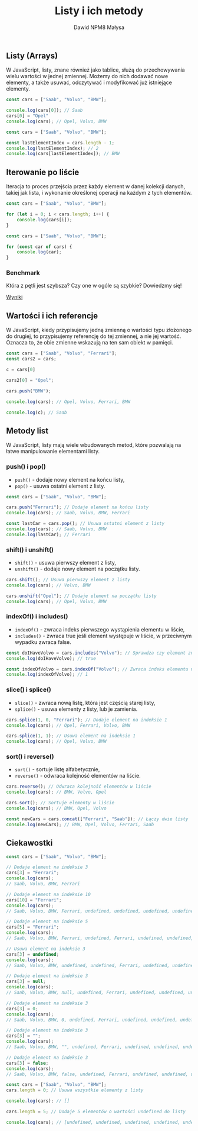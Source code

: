 #+title: Listy i ich metody
#+author: Dawid NPM8 Małysa
#+options: timestamp:nil

** Listy (Arrays)
   W JavaScript, listy, znane również jako tablice, służą do przechowywania wielu wartości w jednej zmiennej.
   Możemy do nich dodawać nowe elementy, a także usuwać, odczytywać i modyfikować już istniejące elementy.

   #+REVEAL: split

   #+begin_src javascript
    const cars = ["Saab", "Volvo", "BMW"];

    console.log(cars[0]); // Saab
    cars[0] = "Opel"
    console.log(cars); // Opel, Volvo, BMW
   #+end_src

   #+REVEAL: split

   #+begin_src javascript
    const cars = ["Saab", "Volvo", "BMW"];
    
    const lastElementIndex = cars.length - 1;
    console.log(lastElementIndex); // 2
    console.log(cars[lastElementIndex]); // BMW
   #+end_src

** Iterowanie po liście

   Iteracja to proces przejścia przez każdy element w danej kolekcji danych, takiej jak lista, i wykonanie określonej operacji na każdym z tych elementów.

   #+REVEAL: split

   #+begin_src javascript
    const cars = ["Saab", "Volvo", "BMW"];

    for (let i = 0; i < cars.length; i++) {
        console.log(cars[i]);
    }
   #+end_src

   #+REVEAL: split

   #+begin_src javascript
    const cars = ["Saab", "Volvo", "BMW"];

    for (const car of cars) {
        console.log(car);
    }
   #+end_src

*** Benchmark

   Która z pętli jest szybsza? Czy one w ogóle są szybkie? Dowiedzmy się!

   [[https://jsben.ch/IQxsr][Wyniki]]


** Wartości i ich referencje
   W JavaScript, kiedy przypisujemy jedną zmienną o wartości typu złożonego do drugiej, to przypisujemy referencję do tej zmiennej, a nie jej wartość.
   Oznacza to, że obie zmienne wskazują na ten sam obiekt w pamięci.

   #+REVEAL: split
   
   #+begin_src javascript
    const cars = ["Saab", "Volvo", "Ferrari"];
    const cars2 = cars;

    c = cars[0]

    cars2[0] = "Opel";

    cars.push("BMW");

    console.log(cars); // Opel, Volvo, Ferrari, BMW 

    console.log(c); // Saab

   #+end_src

** Metody list
   W JavaScript, listy mają wiele wbudowanych metod, które pozwalają na łatwe manipulowanie elementami listy.

   #+REVEAL: split

*** push() i pop()
    - =push()= - dodaje nowy element na końcu listy, 
    - =pop()= - usuwa ostatni element z listy.

   #+REVEAL: split

   #+begin_src javascript
    const cars = ["Saab", "Volvo", "BMW"];

    cars.push("Ferrari"); // Dodaje element na końcu listy
    console.log(cars); // Saab, Volvo, BMW, Ferrari

    const lastCar = cars.pop(); // Usuwa ostatni element z listy
    console.log(cars); // Saab, Volvo, BMW
    console.log(lastCar); // Ferrari
   #+end_src

*** shift() i unshift()
    - =shift()= - usuwa pierwszy element z listy,
    - =unshift()= - dodaje nowy element na początku listy.

   #+REVEAL: split

   #+begin_src javascript
    cars.shift(); // Usuwa pierwszy element z listy
    console.log(cars); // Volvo, BMW

    cars.unshift("Opel"); // Dodaje element na początku listy
    console.log(cars); // Opel, Volvo, BMW
   #+end_src

*** indexOf() i includes()
    - =indexOf()= - zwraca indeks pierwszego wystąpienia elementu w liście, 
    - =includes()= - zwraca true jeśli element występuje w liście, w przeciwnym wypadku zwraca false.

   #+REVEAL: split

   #+begin_src javascript
    const doIHaveVolvo = cars.includes("Volvo"); // Sprawdza czy element znajduje się na liście
    console.log(doIHaveVolvo); // true
   #+end_src

   #+REVEAL: split

   #+begin_src javascript
    const indexOfVolvo = cars.indexOf("Volvo"); // Zwraca indeks elementu na liście
    console.log(indexOfVolvo); // 1
   #+end_src

*** slice() i splice()
    - =slice()= - zwraca nową listę, która jest częścią starej listy, 
    - =splice()= - usuwa elementy z listy, lub je zamienia.

   #+REVEAL: split

   #+begin_src javascript
    cars.splice(1, 0, "Ferrari"); // Dodaje element na indeksie 1
    console.log(cars); // Opel, Ferrari, Volvo, BMW

    cars.splice(1, 1); // Usuwa element na indeksie 1
    console.log(cars); // Opel, Volvo, BMW
   #+end_src

*** sort() i reverse()
    - =sort()= - sortuje listę alfabetycznie, 
    - =reverse()= - odwraca kolejność elementów na liście.

   #+REVEAL: split

   #+begin_src javascript
    cars.reverse(); // Odwraca kolejność elementów w liście
    console.log(cars); // BMW, Volvo, Opel

    cars.sort(); // Sortuje elementy w liście
    console.log(cars); // BMW, Opel, Volvo
   #+end_src

   #+REVEAL: split

   #+begin_src javascript
    const newCars = cars.concat(["Ferrari", "Saab"]); // Łączy dwie listy
    console.log(newCars); // BMW, Opel, Volvo, Ferrari, Saab
   #+end_src

** Ciekawostki

   #+REVEAL: split

   #+begin_src javascript
    const cars = ["Saab", "Volvo", "BMW"];

    // Dodaje element na indeksie 3
    cars[3] = "Ferrari";
    console.log(cars);
    // Saab, Volvo, BMW, Ferrari

    // Dodaje element na indeksie 10
    cars[10] = "Ferrari"; 
    console.log(cars); 
    // Saab, Volvo, BMW, Ferrari, undefined, undefined, undefined, undefined, undefined, undefined, Ferrari

    // Dodaje element na indeksie 5
    cars[5] = "Ferrari"; 
    console.log(cars); 
    // Saab, Volvo, BMW, Ferrari, undefined, Ferrari, undefined, undefined, undefined, undefined, Ferrari

    // Usuwa element na indeksie 3
    cars[3] = undefined;
    console.log(cars); 
    // Saab, Volvo, BMW, undefined, undefined, Ferrari, undefined, undefined, undefined, undefined, Ferrari

    // Dodaje element na indeksie 3
    cars[3] = null; 
    console.log(cars); 
    // Saab, Volvo, BMW, null, undefined, Ferrari, undefined, undefined, undefined, undefined, Ferrari

    // Dodaje element na indeksie 3
    cars[3] = 0; 
    console.log(cars); 
    // Saab, Volvo, BMW, 0, undefined, Ferrari, undefined, undefined, undefined, undefined, Ferrari

    // Dodaje element na indeksie 3
    cars[3] = "";
    console.log(cars);
    // Saab, Volvo, BMW, "", undefined, Ferrari, undefined, undefined, undefined, undefined, Ferrari

    // Dodaje element na indeksie 3
    cars[3] = false; 
    console.log(cars); 
    // Saab, Volvo, BMW, false, undefined, Ferrari, undefined, undefined, undefined, undefined, Ferrari

   #+end_src

   #+REVEAL: split

   #+begin_src javascript
    const cars = ["Saab", "Volvo", "BMW"];
    cars.length = 0; // Usuwa wszystkie elementy z listy
    
    console.log(cars); // []
    
    cars.length = 5; // Dodaje 5 elementów o wartości undefined do listy
    
    console.log(cars); // [undefined, undefined, undefined, undefined, undefined]

   #+end_src
